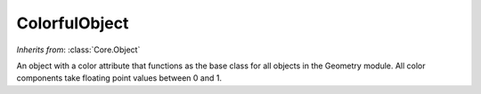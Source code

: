 ColorfulObject
==============

.. class:: Geometry.ColorfulObject

   *Inherits from*: :class:`Core.Object`

   An object with a color attribute that functions as the base class
   for all objects in the Geometry module. All color components take
   floating point values between 0 and 1.

   .. method:: setRedComponent(red)
      
      Set the red component of the object's color.


   .. method:: setGreenComponent(green)

      Set the green component of the object's color.


   .. method:: setBlueComponent(blue)   

      Set the blue component of the object's color.


   .. method:: setColor(red, green, blue)

      Set the color of the object. Also accepts a tupple, e.g. 
      setColor((r, g, b))


   .. method:: redComponent()

      Returns the red component of the object's color.


   .. method:: greenComponent()

      Returns the green component of the object's color.


   .. method:: blueComponent()

      Returns the blue component of the object's color.

   
   .. method:: color()

      Returns a tuple (r, g, b) containing all three color components.

